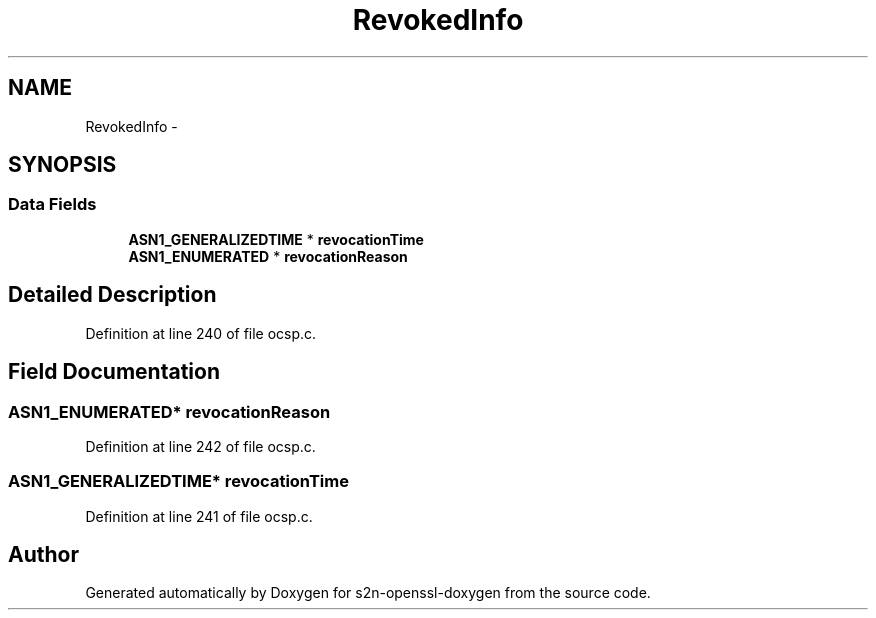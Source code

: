 .TH "RevokedInfo" 3 "Thu Jun 30 2016" "s2n-openssl-doxygen" \" -*- nroff -*-
.ad l
.nh
.SH NAME
RevokedInfo \- 
.SH SYNOPSIS
.br
.PP
.SS "Data Fields"

.in +1c
.ti -1c
.RI "\fBASN1_GENERALIZEDTIME\fP * \fBrevocationTime\fP"
.br
.ti -1c
.RI "\fBASN1_ENUMERATED\fP * \fBrevocationReason\fP"
.br
.in -1c
.SH "Detailed Description"
.PP 
Definition at line 240 of file ocsp\&.c\&.
.SH "Field Documentation"
.PP 
.SS "\fBASN1_ENUMERATED\fP* revocationReason"

.PP
Definition at line 242 of file ocsp\&.c\&.
.SS "\fBASN1_GENERALIZEDTIME\fP* revocationTime"

.PP
Definition at line 241 of file ocsp\&.c\&.

.SH "Author"
.PP 
Generated automatically by Doxygen for s2n-openssl-doxygen from the source code\&.
